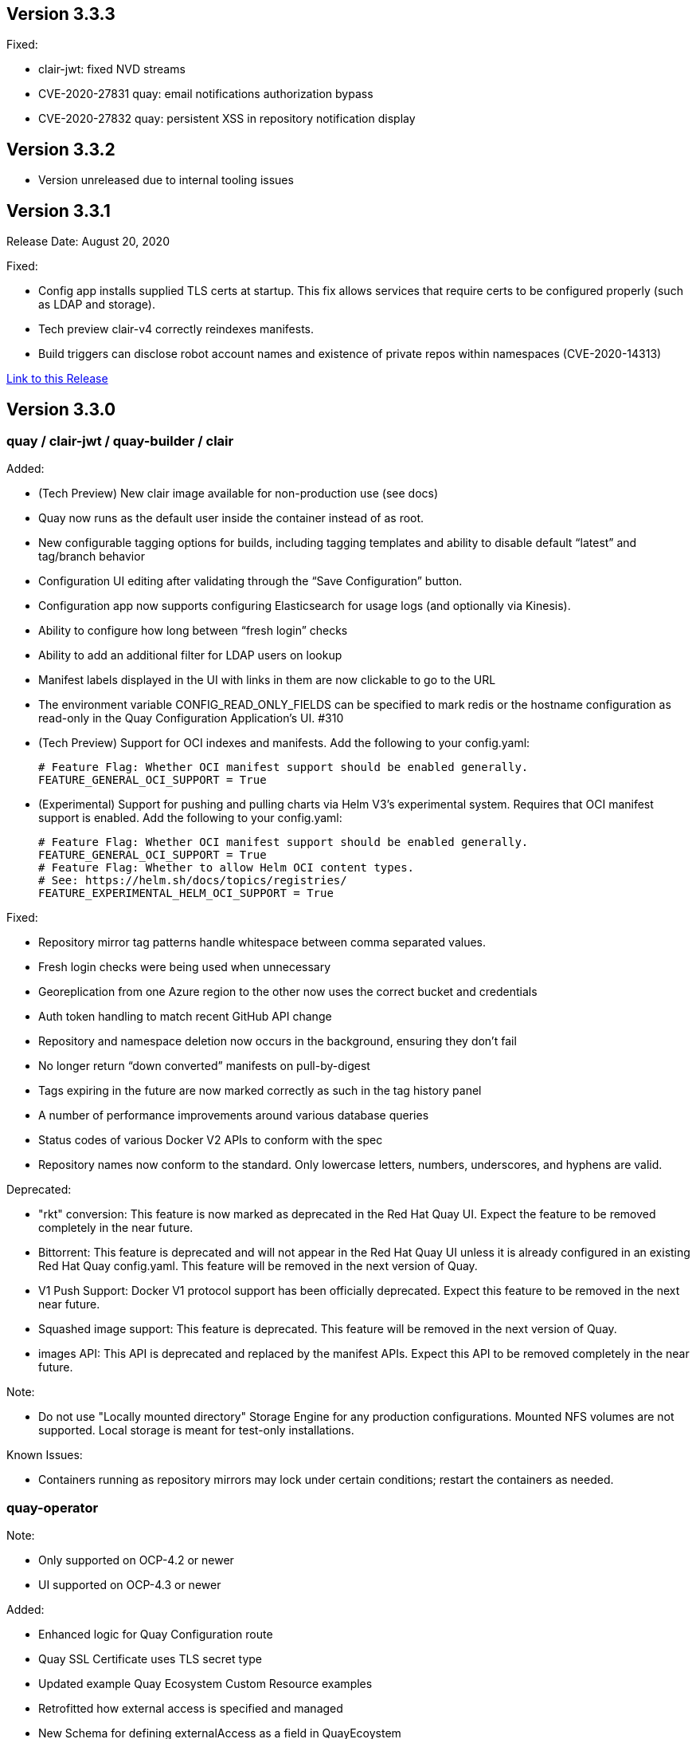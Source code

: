 [[rn-3-303]]
== Version 3.3.3

Fixed:

* clair-jwt: fixed NVD streams
* CVE-2020-27831 quay: email notifications authorization bypass
* CVE-2020-27832 quay: persistent XSS in repository notification display

[[rn-3-302]]
== Version 3.3.2
* Version unreleased due to internal tooling issues

[[rn-3-301]]
== Version 3.3.1
Release Date: August 20, 2020

Fixed:

* Config app installs supplied TLS certs at startup. This fix allows services that require certs to be configured properly (such as LDAP and storage).
* Tech preview clair-v4 correctly reindexes manifests.
* Build triggers can disclose robot account names and existence of private repos within namespaces (CVE-2020-14313)


link:https://access.redhat.com/documentation/en-us/red_hat_quay/{producty}/html-single/red_hat_quay_release_notes#rn-3-301[Link to this Release]

[[rn-3-300]]
== Version 3.3.0

=== quay / clair-jwt / quay-builder / clair

Added:

* (Tech Preview) New clair image available for non-production use (see docs)
* Quay now runs as the default user inside the container instead of as root.
* New configurable tagging options for builds, including tagging templates and ability to disable default “latest” and tag/branch behavior
* Configuration UI editing after validating through the “Save Configuration” button.
* Configuration app now supports configuring Elasticsearch for usage logs (and optionally via Kinesis).
* Ability to configure how long between “fresh login” checks
* Ability to add an additional filter for LDAP users on lookup
* Manifest labels displayed in the UI with links in them are now clickable to go to the URL
* The environment variable CONFIG_READ_ONLY_FIELDS can be specified to mark redis or the hostname configuration as read-only in the Quay Configuration Application’s UI. #310
* (Tech Preview) Support for OCI indexes and manifests.  Add the following to your config.yaml:

+
```
# Feature Flag: Whether OCI manifest support should be enabled generally.
FEATURE_GENERAL_OCI_SUPPORT = True
```

* (Experimental) Support for pushing and pulling charts via Helm V3’s experimental system.  Requires that OCI manifest support is enabled.  Add the following to your config.yaml:

+
```
# Feature Flag: Whether OCI manifest support should be enabled generally.
FEATURE_GENERAL_OCI_SUPPORT = True
# Feature Flag: Whether to allow Helm OCI content types.
# See: https://helm.sh/docs/topics/registries/
FEATURE_EXPERIMENTAL_HELM_OCI_SUPPORT = True
```


Fixed:

* Repository mirror tag patterns handle whitespace between comma separated values.
* Fresh login checks were being used when unnecessary
* Georeplication from one Azure region to the other now uses the correct bucket and credentials
* Auth token handling to match recent GitHub API change
* Repository and namespace deletion now occurs in the background, ensuring they don’t fail
* No longer return “down converted” manifests on pull-by-digest
* Tags expiring in the future are now marked correctly as such in the tag history panel
* A number of performance improvements around various database queries
* Status codes of various Docker V2 APIs to conform with the spec
* Repository names now conform to the standard. Only lowercase letters, numbers, underscores, and hyphens are valid.

Deprecated:

* "rkt" conversion: This feature is now marked as deprecated in the Red Hat Quay UI. Expect the feature to be removed completely in the near future.
* Bittorrent: This feature is deprecated and will not appear in the Red Hat Quay UI unless it is already configured in an existing Red Hat Quay config.yaml. This feature will be removed in the next version of Quay.
* V1 Push Support: Docker V1 protocol support has been officially deprecated. Expect this feature to be removed in the next near future.
* Squashed image support: This feature is deprecated. This feature will be removed in the next version of Quay.
* images API: This API is deprecated and replaced by the manifest APIs. Expect this API to be removed completely in the near future.

Note:

* Do not use "Locally mounted directory" Storage Engine for any production configurations. Mounted NFS volumes are not supported. Local storage is meant for test-only installations.

Known Issues:

* Containers running as repository mirrors may lock under certain conditions; restart the containers as needed.


=== quay-operator

Note:

* Only supported on OCP-4.2 or newer
* UI supported on OCP-4.3 or newer

Added:

* Enhanced logic for Quay Configuration route
* Quay SSL Certificate uses TLS secret type
* Updated example Quay Ecosystem Custom Resource examples
* Retrofitted how external access is specified and managed
* New Schema for defining externalAccess as a field in QuayEcoystem
* Support for additional external access types (LoadBalancer and Ingress)
* Add additional roles to CSV to manage ingresses.
* Always use Port 8443 for Quay Config App's health probes.
* The Quay Config App now continues running by default.
* The Redis and Hostname configuration are marked "Read Only" in the Quay Configuration App.
* Support for managing superusers.
* Add ability to inject certificates, and any other file, into the Quay and Clair secrets.
* (OpenShift) SCC management refinement. Removal of SCCs when QuayEcosystem is deleted through the use of finalizers.
* Certificates and other secrets are now mounted in a way that is compatible with Quay and Quay's Config App.
* The operator now verifies the configuration for the Hostname, Redis, and Postgres when Quay's configuration secret is changed.

Fixed:

* Resolved issues with GitHub Actions CI/CD pipeline
* Resolved issue when specifying multiple replicas of a given component
* The "Repo Mirror" pod is now health-checked using the correct port.

Known Issues:

* Configuring Storage Geo-Replication for Azure in the CR causes the deployment to fail.
* The Hostname is set to an IP Address when using Load Balancers on GCP which causes the self-signed certificate validation to fail in Quay’s Config Application.
* Using the Postgres or Redis images from Dockerhub will fail.
* For advanced persistance configurations, Quay's PROXY_STORAGE feature is not exposed through the CR and can only be managed through Quay's Config app.
* Quay's Config App will always using TLS; it is not possible to configure it as HTTP-only in the CR.
* Node Ports do not currently work.
* Cloudfront cannot be properly configured using the CR. It can be managed using Quay's configuration app.
* This version of the operator cannot be used for an automatic upgrade due to schema changes in the CR.


=== quay-container-security-operator

Note:

* Only supported on OCP-4.2 or newer

Added:

* View Quay Security Scanner image vulnerability information for images running in a cluster using the OpenShift UI


=== quay-openshift-bridge-operator

Note:

* Only supported on OCP-4.2 or newer

Added:

* Synchronization of OpenShift namespaces as Quay organizations, including managing robot account credentials
* Synchronization of OpenShift ImageStreams as Quay repositories
* Automatically rewrite new Builds making use of ImageStreams to output to Quay
* Automatically import ImageStream tag once build completes





link:https://access.redhat.com/documentation/en-us/red_hat_quay/{producty}/html-single/red_hat_quay_release_notes#rn-3-300[Link to this Release]

